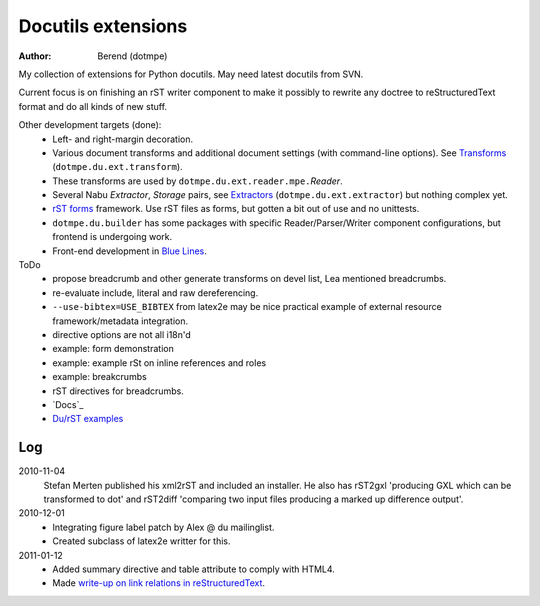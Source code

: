 Docutils extensions
===================
:author: Berend (dotmpe)

My collection of extensions for Python docutils.
May need latest docutils from SVN.

Current focus is on finishing an rST writer component to make it possibly to
rewrite any doctree to reStructuredText format and do all kinds of new stuff.

Other development targets (done):
  - Left- and right-margin decoration.
  - Various document transforms and additional document settings (with
    command-line options). See `Transforms`_ (``dotmpe.du.ext.transform``).
  - These transforms are used by ``dotmpe.du.ext.reader.mpe.``\ `Reader`.
  - Several Nabu `Extractor`, `Storage` pairs, see `Extractors`_ (``dotmpe.du.ext.extractor``) but nothing complex yet.
  - `rST forms`_ framework.
    Use rST files as forms, but gotten a bit out of use and no unittests.
  - ``dotmpe.du.builder`` has some packages with specific Reader/Parser/Writer
    component configurations, but frontend is undergoing work.
  - Front-end development in `Blue Lines`_.

ToDo
  -  propose breadcrumb and other generate transforms on devel list,
     Lea mentioned breadcrumbs.
  -  re-evaluate include, literal and raw dereferencing.
  -  ``--use-bibtex=USE_BIBTEX`` from latex2e may be nice practical example of 
     external resource framework/metadata integration.
  -  directive options are not all i18n'd
  -  example: form demonstration
  -  example: example rSt on inline references and roles
  -  example: breakcrumbs
  -  rST directives for breadcrumbs.
  - `Docs`_
  - `Du/rST examples`_


Log
-----
2010-11-04
  Stefan Merten published his xml2rST and included an installer.
  He also has rST2gxl 'producing GXL which can be transformed to dot'
  and rST2diff 'comparing two input files producing a marked up difference
  output'.

2010-12-01
  - Integrating figure label patch by Alex @ du mailinglist.
  - Created subclass of latex2e writter for this.

2011-01-12
  - Added summary directive and table attribute to comply with HTML4.
  - Made `write-up on link relations in reStructuredText`__.
  
.. __: doc/links.rst

.. _rST forms: `More docs`_
.. _Transforms: doc/transforms.rst
.. _Extractors: doc/extractors.rst
.. _Blue Lines: http://blue-lines.appspot.com/
.. _More docs: doc/main.rst
.. _Du/rST examples: examples/main.rst



